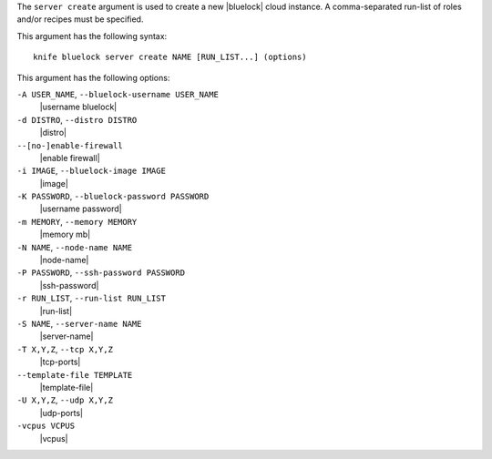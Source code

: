 .. The contents of this file are included in multiple topics.
.. This file describes a command or a sub-command for Knife.
.. This file should not be changed in a way that hinders its ability to appear in multiple documentation sets.


The ``server create`` argument is used to create a new |bluelock| cloud instance. A comma-separated run-list of roles and/or recipes must be specified.

This argument has the following syntax::

   knife bluelock server create NAME [RUN_LIST...] (options)

This argument has the following options:

``-A USER_NAME``, ``--bluelock-username USER_NAME``
   |username bluelock|

``-d DISTRO``, ``--distro DISTRO``
   |distro|

``--[no-]enable-firewall``
   |enable firewall|

``-i IMAGE``, ``--bluelock-image IMAGE``
   |image|

``-K PASSWORD``, ``--bluelock-password PASSWORD``
   |username password|

``-m MEMORY``, ``--memory MEMORY``
   |memory mb|

``-N NAME``, ``--node-name NAME``
   |node-name|

``-P PASSWORD``, ``--ssh-password PASSWORD``
   |ssh-password|

``-r RUN_LIST``, ``--run-list RUN_LIST``
   |run-list|

``-S NAME``, ``--server-name NAME``
   |server-name|

``-T X,Y,Z``, ``--tcp X,Y,Z``
   |tcp-ports|

``--template-file TEMPLATE``
   |template-file|

``-U X,Y,Z``, ``--udp X,Y,Z``
   |udp-ports|

``-vcpus VCPUS``
   |vcpus|


